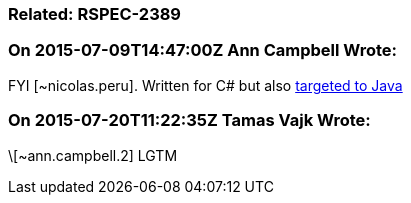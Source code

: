 === Related: RSPEC-2389

=== On 2015-07-09T14:47:00Z Ann Campbell Wrote:
FYI [~nicolas.peru]. Written for C# but also http://stackoverflow.com/a/4446096/2662707[targeted to Java]

=== On 2015-07-20T11:22:35Z Tamas Vajk Wrote:
\[~ann.campbell.2] LGTM


